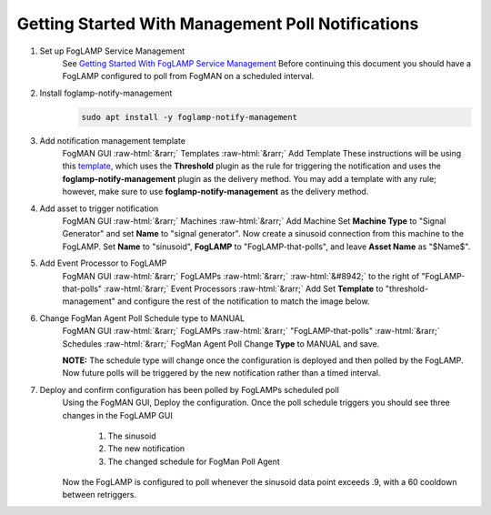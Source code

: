 .. role::  raw-html(raw)
    :format: html
**************************************************
Getting Started With Management Poll Notifications
**************************************************

1. Set up FogLAMP Service Management
    See `Getting Started With FogLAMP Service Management <https://github.com/dianomic/fogman_wiki/wiki/Getting-Started-With-FogLAMP-Service-Management>`_
    Before continuing this document you should have a FogLAMP configured to poll from FogMAN on a scheduled interval.

2. Install foglamp-notify-management
    .. code-block:: console

        sudo apt install -y foglamp-notify-management

3. Add notification management template
    FogMAN GUI :raw-html:`&rarr;` Templates :raw-html:`&rarr;` Add Template
    These instructions will be using this `template <https://github.com/dianomic/fogman-wiki/blob/main/wiki-ref-code/json-templates/threshold-management.json>`_, which uses the **Threshold** plugin as the rule for triggering the notification and uses the **foglamp-notify-management** plugin as the delivery method. You may add a template with any rule; however, make sure to use **foglamp-notify-management** as the delivery method.
4. Add asset to trigger notification
    FogMAN GUI :raw-html:`&rarr;` Machines :raw-html:`&rarr;` Add Machine
    Set **Machine Type** to "Signal Generator" and set **Name** to "signal generator". Now create a sinusoid connection from this machine to the FogLAMP. Set **Name** to "sinusoid", **FogLAMP** to "FogLAMP-that-polls", and leave **Asset Name** as "\$Name\$".

5. Add Event Processor to FogLAMP
    FogMAN GUI :raw-html:`&rarr;` FogLAMPs :raw-html:`&rarr;` :raw-html:`&#8942;` to the right of "FogLAMP-that-polls" :raw-html:`&rarr;` Event Processors :raw-html:`&rarr;` Add
    Set **Template** to "threshold-management" and configure the rest of the notification to match the image below.

    .. image:: images/fm-agent-setup/configure-notification.png
               :scale: 50

6. Change FogMan Agent Poll Schedule type to MANUAL
    FogMAN GUI :raw-html:`&rarr;` FogLAMPs :raw-html:`&rarr;` "FogLAMP-that-polls" :raw-html:`&rarr;` Schedules :raw-html:`&rarr;` FogMan Agent Poll
    Change **Type** to MANUAL and save.

    **NOTE:** The schedule type will change once the configuration is deployed and then polled by the FogLAMP. Now future polls will be triggered by the new notification rather than a timed interval.

7. Deploy and confirm configuration has been polled by FogLAMPs scheduled poll
    Using the FogMAN GUI, Deploy the configuration. Once the poll schedule triggers you should see three changes in the FogLAMP GUI

        1. The sinusoid
        2. The new notification
        3. The changed schedule for FogMan Poll Agent
    Now the FogLAMP is configured to poll whenever the sinusoid data point exceeds .9, with a 60 cooldown between retriggers.
